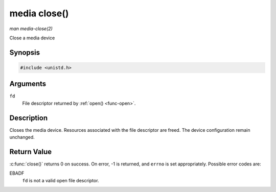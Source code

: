 .. -*- coding: utf-8; mode: rst -*-

.. _media-func-close:

*************
media close()
*************

*man media-close(2)*

Close a media device


Synopsis
========

.. code-block:: c

    #include <unistd.h>


.. cpp:function:: int close( int fd )

Arguments
=========

``fd``
    File descriptor returned by :ref:`open() <func-open>`.


Description
===========

Closes the media device. Resources associated with the file descriptor
are freed. The device configuration remain unchanged.


Return Value
============

:c:func:`close()` returns 0 on success. On error, -1 is returned, and
``errno`` is set appropriately. Possible error codes are:

EBADF
    ``fd`` is not a valid open file descriptor.
